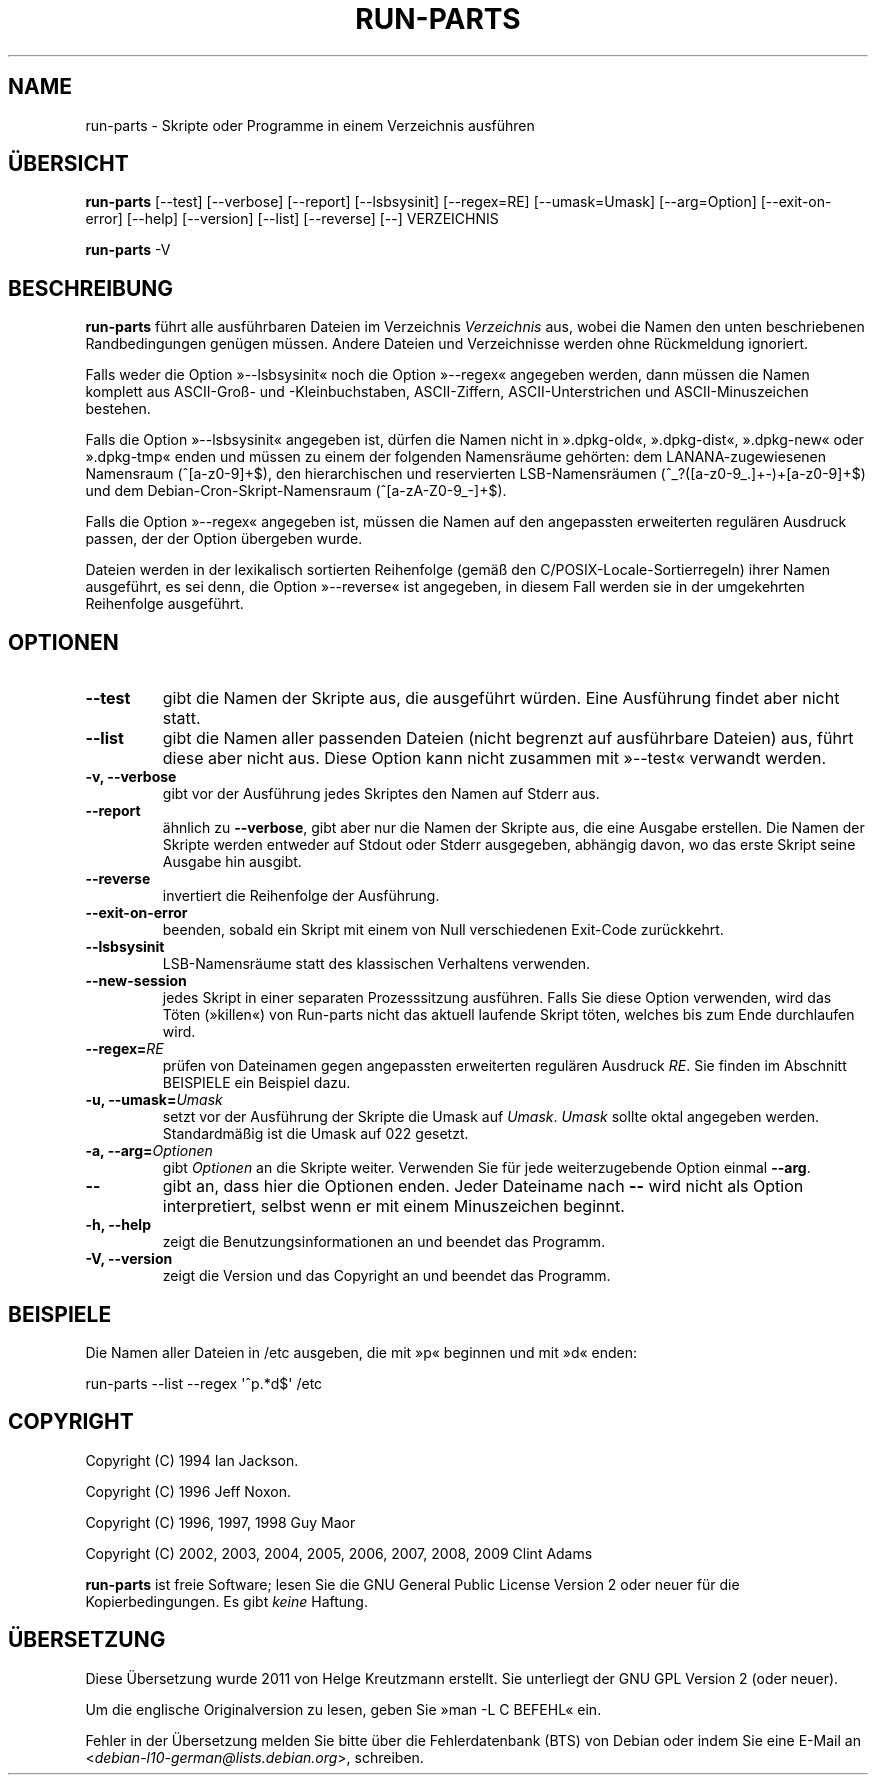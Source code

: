 .\" Hey, Emacs!  This is an -*- nroff -*- source file.
.\" Build-from-directory and this manpage are Copyright 1994 by Ian Jackson.
.\" Changes to this manpage are Copyright 1996 by Jeff Noxon.
.\" More
.\"
.\" This is free software; see the GNU General Public Licence version 2
.\" or later for copying conditions.  There is NO warranty.
.\"*******************************************************************
.\"
.\" This file was generated with po4a. Translate the source file.
.\"
.\"*******************************************************************
.TH RUN\-PARTS 8 "27. Jun. 2012" Debian 
.SH NAME
run\-parts \- Skripte oder Programme in einem Verzeichnis ausführen
.SH ÜBERSICHT
.PP
\fBrun\-parts\fP [\-\-test] [\-\-verbose] [\-\-report] [\-\-lsbsysinit] [\-\-regex=RE]
[\-\-umask=Umask] [\-\-arg=Option] [\-\-exit\-on\-error] [\-\-help] [\-\-version]
[\-\-list] [\-\-reverse] [\-\-] VERZEICHNIS
.PP
\fBrun\-parts\fP \-V
.SH BESCHREIBUNG
.PP
\fBrun\-parts\fP führt alle ausführbaren Dateien im Verzeichnis \fIVerzeichnis\fP
aus, wobei die Namen den unten beschriebenen Randbedingungen genügen
müssen. Andere Dateien und Verzeichnisse werden ohne Rückmeldung ignoriert.

Falls weder die Option »\-\-lsbsysinit« noch die Option »\-\-regex« angegeben
werden, dann müssen die Namen komplett aus ASCII\-Groß\- und \-Kleinbuchstaben,
ASCII\-Ziffern, ASCII\-Unterstrichen und ASCII\-Minuszeichen bestehen.

Falls die Option »\-\-lsbsysinit« angegeben ist, dürfen die Namen nicht in
».dpkg\-old«, ».dpkg\-dist«, ».dpkg\-new« oder ».dpkg\-tmp« enden und müssen zu
einem der folgenden Namensräume gehörten: dem LANANA\-zugewiesenen Namensraum
(^[a\-z0\-9]+$), den hierarchischen und reservierten LSB\-Namensräumen
(^_?([a\-z0\-9_.]+\-)+[a\-z0\-9]+$) und dem Debian\-Cron\-Skript\-Namensraum
(^[a\-zA\-Z0\-9_\-]+$).

Falls die Option »\-\-regex« angegeben ist, müssen die Namen auf den
angepassten erweiterten regulären Ausdruck passen, der der Option übergeben
wurde.

Dateien werden in der lexikalisch sortierten Reihenfolge (gemäß den
C/POSIX\-Locale\-Sortierregeln) ihrer Namen ausgeführt, es sei denn, die
Option »\-\-reverse« ist angegeben, in diesem Fall werden sie in der
umgekehrten Reihenfolge ausgeführt.

.SH OPTIONEN
.TP 
\fB\-\-test\fP
gibt die Namen der Skripte aus, die ausgeführt würden. Eine Ausführung
findet aber nicht statt.
.TP 
\fB\-\-list\fP
gibt die Namen aller passenden Dateien (nicht begrenzt auf ausführbare
Dateien) aus, führt diese aber nicht aus. Diese Option kann nicht zusammen
mit »\-\-test« verwandt werden.
.TP 
\fB\-v, \-\-verbose\fP
gibt vor der Ausführung jedes Skriptes den Namen auf Stderr aus.
.TP 
\fB\-\-report\fP
ähnlich zu \fB\-\-verbose\fP, gibt aber nur die Namen der Skripte aus, die eine
Ausgabe erstellen. Die Namen der Skripte werden entweder auf Stdout oder
Stderr ausgegeben, abhängig davon, wo das erste Skript seine Ausgabe hin
ausgibt.
.TP 
\fB\-\-reverse\fP
invertiert die Reihenfolge der Ausführung.
.TP 
\fB\-\-exit\-on\-error\fP
beenden, sobald ein Skript mit einem von Null verschiedenen Exit\-Code
zurückkehrt.
.TP 
\fB\-\-lsbsysinit\fP
LSB\-Namensräume statt des klassischen Verhaltens verwenden.
.TP 
\fB\-\-new\-session\fP
jedes Skript in einer separaten Prozesssitzung ausführen. Falls Sie diese
Option verwenden, wird das Töten (»killen«) von Run\-parts nicht das aktuell
laufende Skript töten, welches bis zum Ende durchlaufen wird.
.TP 
\fB\-\-regex=\fP\fIRE\fP
prüfen von Dateinamen gegen angepassten erweiterten regulären Ausdruck
\fIRE\fP. Sie finden im Abschnitt BEISPIELE ein Beispiel dazu.
.TP 
\fB\-u, \-\-umask=\fP\fIUmask\fP
setzt vor der Ausführung der Skripte die Umask auf \fIUmask\fP. \fIUmask\fP sollte
oktal angegeben werden. Standardmäßig ist die Umask auf 022 gesetzt.
.TP 
\fB\-a, \-\-arg=\fP\fIOptionen\fP
gibt \fIOptionen\fP an die Skripte weiter. Verwenden Sie für jede
weiterzugebende Option einmal \fB\-\-arg\fP.
.TP 
\fB\-\-\fP
gibt an, dass hier die Optionen enden. Jeder Dateiname nach \fB\-\-\fP wird nicht
als Option interpretiert, selbst wenn er mit einem Minuszeichen beginnt.
.TP 
\fB\-h, \-\-help\fP
zeigt die Benutzungsinformationen an und beendet das Programm.
.TP 
\fB\-V, \-\-version\fP
zeigt die Version und das Copyright an und beendet das Programm.

.SH BEISPIELE
.P
Die Namen aller Dateien in /etc ausgeben, die mit »p« beginnen und mit »d«
enden:
.P
run\-parts \-\-list \-\-regex \[aq]^p.*d$\[aq] /etc

.SH COPYRIGHT
.P
Copyright (C) 1994 Ian Jackson.
.P
Copyright (C) 1996 Jeff Noxon.
.P
Copyright (C) 1996, 1997, 1998 Guy Maor
.P
Copyright (C) 2002, 2003, 2004, 2005, 2006, 2007, 2008, 2009 Clint Adams

\fBrun\-parts\fP ist freie Software; lesen Sie die GNU General Public License
Version 2 oder neuer für die Kopierbedingungen. Es gibt \fIkeine\fP Haftung.
.SH ÜBERSETZUNG
Diese Übersetzung wurde 2011 von Helge Kreutzmann erstellt. Sie unterliegt
der GNU GPL Version 2 (oder neuer).

Um die englische Originalversion zu lesen, geben Sie »man -L C BEFEHL« ein.

Fehler in der Übersetzung melden Sie bitte über die Fehlerdatenbank (BTS)
von Debian oder indem Sie eine E-Mail an
.nh
<\fIdebian\-l10\-german@lists.debian.org\fR>,
.hy
schreiben.
